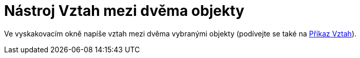 = Nástroj Vztah mezi dvěma objekty
:page-en: tools/Relation
ifdef::env-github[:imagesdir: /cs/modules/ROOT/assets/images]

Ve vyskakovacím okně napíše vztah mezi dvěma vybranými objekty (podívejte se také na xref:/commands/Vztah.adoc[Příkaz
Vztah]).
